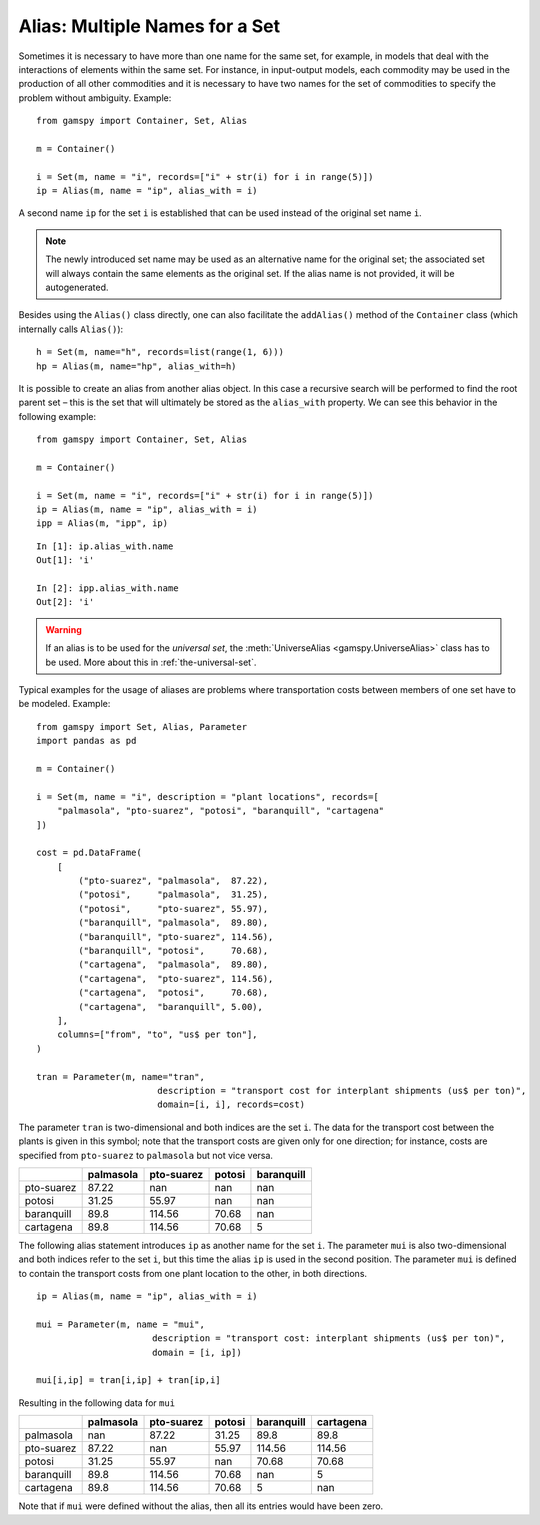 .. _alias:

.. meta::
   :description: Documentation of GAMSPy alias (gamspy.Alias)
   :keywords: Alias, GAMSPy, gamspy, GAMS, gams, mathematical modeling, sparsity, performance

***********************************
Alias: Multiple Names for a Set
***********************************


Sometimes it is necessary to have more than one name for the same set, for example, in models that 
deal with the interactions of elements within the same set.
For instance, in input-output models, each commodity may be used in the production of all 
other commodities and it is necessary to have two names for the set of commodities to specify 
the problem without ambiguity. Example: ::
    
    from gamspy import Container, Set, Alias

    m = Container()
    
    i = Set(m, name = "i", records=["i" + str(i) for i in range(5)])
    ip = Alias(m, name = "ip", alias_with = i)

A second name ``ip`` for the set ``i`` is established that can be used instead of the original 
set name ``i``. 

.. note::
    The newly introduced set name may be used as an alternative name for the original set; 
    the associated set will always contain the same elements as the original set. If the alias
    name is not provided, it will be autogenerated.

Besides using the ``Alias()`` class directly, one can also facilitate the ``addAlias()`` method 
of the ``Container`` class (which internally calls ``Alias()``): ::

    h = Set(m, name="h", records=list(range(1, 6)))
    hp = Alias(m, name="hp", alias_with=h)

It is possible to create an alias from another alias object. In this case a recursive search 
will be performed to find the root parent set – this is the set that will ultimately be stored 
as the ``alias_with`` property. We can see this behavior in the following example: ::
    
    from gamspy import Container, Set, Alias
    
    m = Container()
    
    i = Set(m, name = "i", records=["i" + str(i) for i in range(5)])
    ip = Alias(m, name = "ip", alias_with = i)
    ipp = Alias(m, "ipp", ip)

::

    In [1]: ip.alias_with.name
    Out[1]: 'i'
     
    In [2]: ipp.alias_with.name
    Out[2]: 'i'

.. warning::
    If an alias is to be used for the *universal set*, the :meth:`UniverseAlias <gamspy.UniverseAlias>` 
    class has to be used. More about this in :ref:`the-universal-set`.


Typical examples for the usage of aliases are problems where transportation costs between 
members of one set have to be modeled. Example: ::

    from gamspy import Set, Alias, Parameter
    import pandas as pd
    
    m = Container()
    
    i = Set(m, name = "i", description = "plant locations", records=[
        "palmasola", "pto-suarez", "potosi", "baranquill", "cartagena"
    ])
    
    cost = pd.DataFrame(
        [
            ("pto-suarez", "palmasola",  87.22),
            ("potosi",     "palmasola",  31.25),
            ("potosi",     "pto-suarez", 55.97),
            ("baranquill", "palmasola",  89.80),
            ("baranquill", "pto-suarez", 114.56),
            ("baranquill", "potosi",     70.68),
            ("cartagena",  "palmasola",  89.80),
            ("cartagena",  "pto-suarez", 114.56),
            ("cartagena",  "potosi",     70.68),
            ("cartagena",  "baranquill", 5.00),
        ],
        columns=["from", "to", "us$ per ton"],
    )
    
    tran = Parameter(m, name="tran", 
                           description = "transport cost for interplant shipments (us$ per ton)", 
                           domain=[i, i], records=cost)

The parameter ``tran`` is 
two-dimensional and both indices are the set ``i``. The data for the transport cost between 
the plants is given in this symbol; note that the transport costs are given only for one 
direction; for instance, costs are specified from ``pto-suarez`` to ``palmasola`` but not 
vice versa. 

==========  ===========  ============  ========  ============
..            palmasola    pto-suarez    potosi    baranquill
==========  ===========  ============  ========  ============
pto-suarez        87.22        nan       nan              nan
potosi            31.25         55.97    nan              nan
baranquill        89.8         114.56     70.68           nan
cartagena         89.8         114.56     70.68             5
==========  ===========  ============  ========  ============

The following alias statement introduces ``ip`` as another name for the set ``i``. The parameter 
``mui`` is also two-dimensional and both indices refer to the set ``i``, but this time the alias 
``ip`` is used in the second position. The parameter ``mui`` is defined to contain the transport 
costs from one plant location to the other, in both directions. ::

    ip = Alias(m, name = "ip", alias_with = i)

    mui = Parameter(m, name = "mui",
                          description = "transport cost: interplant shipments (us$ per ton)",
                          domain = [i, ip])
    
    mui[i,ip] = tran[i,ip] + tran[ip,i]

Resulting in the following data for ``mui``

==========  ===========  ============  ========  ============  ===========
..            palmasola    pto-suarez    potosi    baranquill    cartagena
==========  ===========  ============  ========  ============  ===========
palmasola        nan            87.22     31.25         89.8         89.8
pto-suarez        87.22        nan        55.97        114.56       114.56
potosi            31.25         55.97    nan            70.68        70.68
baranquill        89.8         114.56     70.68        nan            5
cartagena         89.8         114.56     70.68          5          nan
==========  ===========  ============  ========  ============  ===========


Note that if ``mui`` were defined without the alias, then all its entries would have been zero. 

